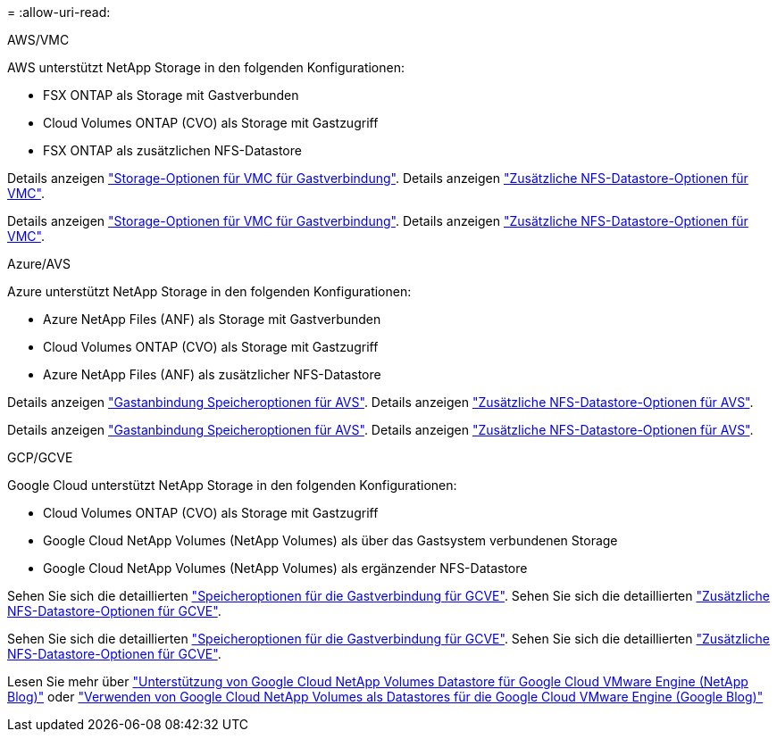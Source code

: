 = 
:allow-uri-read: 


[role="tabbed-block"]
====
.AWS/VMC
--
AWS unterstützt NetApp Storage in den folgenden Konfigurationen:

* FSX ONTAP als Storage mit Gastverbunden
* Cloud Volumes ONTAP (CVO) als Storage mit Gastzugriff
* FSX ONTAP als zusätzlichen NFS-Datastore


Details anzeigen link:aws-guest.html["Storage-Optionen für VMC für Gastverbindung"]. Details anzeigen link:aws-native-nfs-datastore-option.html["Zusätzliche NFS-Datastore-Optionen für VMC"].

Details anzeigen link:aws-guest.html["Storage-Optionen für VMC für Gastverbindung"]. Details anzeigen link:aws-native-nfs-datastore-option.html["Zusätzliche NFS-Datastore-Optionen für VMC"].

--
.Azure/AVS
--
Azure unterstützt NetApp Storage in den folgenden Konfigurationen:

* Azure NetApp Files (ANF) als Storage mit Gastverbunden
* Cloud Volumes ONTAP (CVO) als Storage mit Gastzugriff
* Azure NetApp Files (ANF) als zusätzlicher NFS-Datastore


Details anzeigen link:azure-guest.html["Gastanbindung Speicheroptionen für AVS"]. Details anzeigen link:azure-native-nfs-datastore-option.html["Zusätzliche NFS-Datastore-Optionen für AVS"].

Details anzeigen link:azure-guest.html["Gastanbindung Speicheroptionen für AVS"]. Details anzeigen link:azure-native-nfs-datastore-option.html["Zusätzliche NFS-Datastore-Optionen für AVS"].

--
.GCP/GCVE
--
Google Cloud unterstützt NetApp Storage in den folgenden Konfigurationen:

* Cloud Volumes ONTAP (CVO) als Storage mit Gastzugriff
* Google Cloud NetApp Volumes (NetApp Volumes) als über das Gastsystem verbundenen Storage
* Google Cloud NetApp Volumes (NetApp Volumes) als ergänzender NFS-Datastore


Sehen Sie sich die detaillierten link:gcp-guest.html["Speicheroptionen für die Gastverbindung für GCVE"]. Sehen Sie sich die detaillierten link:gcp-ncvs-datastore.html["Zusätzliche NFS-Datastore-Optionen für GCVE"].

Sehen Sie sich die detaillierten link:gcp-guest.html["Speicheroptionen für die Gastverbindung für GCVE"]. Sehen Sie sich die detaillierten link:gcp-ncvs-datastore.html["Zusätzliche NFS-Datastore-Optionen für GCVE"].

Lesen Sie mehr über link:https://www.netapp.com/blog/cloud-volumes-service-google-cloud-vmware-engine/["Unterstützung von Google Cloud NetApp Volumes Datastore für Google Cloud VMware Engine (NetApp Blog)"^] oder link:https://cloud.google.com/blog/products/compute/how-to-use-netapp-cvs-as-datastores-with-vmware-engine["Verwenden von Google Cloud NetApp Volumes als Datastores für die Google Cloud VMware Engine (Google Blog)"^]

--
====